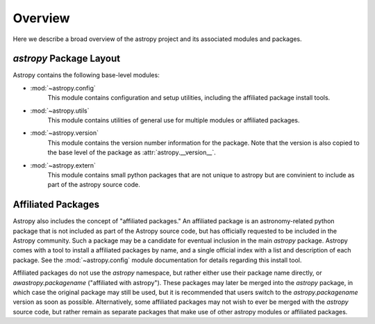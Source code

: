 Overview
========

Here we describe a broad overview of the astropy project and its associated
modules and packages.


`astropy` Package Layout
------------------------

Astropy contains the following base-level modules:


* :mod:`~astropy.config`
    This module contains configuration and setup utilities, including the 
    affiliated package install tools.
* :mod:`~astropy.utils`
    This module contains utilities of general use for multiple modules or
    affiliated packages.
* :mod:`~astropy.version`
    This module contains the version number information for the package. Note
    that the version is also copied to the base level of the package as
    :attr:`astropy.__version__`.
* :mod:`~astropy.extern`
    This module contains small python packages that are not unique to astropy
    but are convinient to include as part of the astropy source code.


Affiliated Packages
-------------------

Astropy also includes the concept of "affiliated packages." An affiliated
package is an astronomy-related python package that is not included as part of
the Astropy source code, but has officially requested to be included in the
Astropy community. Such a package may be a candidate for eventual inclusion in
the main `astropy` package. Astropy comes with a tool to install a affiliated
packages by name, and a single official index with a list and description of
each package. See the :mod:`~astropy.config` module documentation for details
regarding this install tool.

Affiliated packages do not use the `astropy` namespace, but rather either use
their package name directly, or `awastropy.packagename` ("affiliated with
astropy"). These packages may later be merged into the `astropy` package, in
which case the original package may still be used, but it is recommended that
users switch to the `astropy.packagename` version as soon as possible.
Alternatively, some affiliated packages may not wish to ever be merged with the
`astropy` source code, but rather remain as separate packages that make use of
other astropy modules or affiliated packages.

